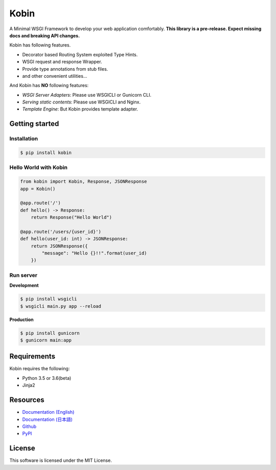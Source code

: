 =====
Kobin
=====

.. image:: https://travis-ci.org/kobinpy/kobin.svg?branch=master
   :target: https://travis-ci.org/kobinpy/kobin

.. image:: https://badge.fury.io/py/kobin.svg
   :target: https://badge.fury.io/py/kobin

.. image:: https://coveralls.io/repos/github/kobinpy/kobin/badge.svg?branch=coveralls
   :target: https://coveralls.io/github/kobinpy/kobin?branch=master

.. image:: https://codeclimate.com/github/c-bata/kobin/badges/gpa.svg
   :target: https://codeclimate.com/github/kobinpy/kobin
   :alt: Code Climate

.. image:: https://readthedocs.org/projects/kobin/badge/?version=latest
   :target: http://kobin.readthedocs.org/en/latest/?badge=latest
   :alt: Documentation Status


A Minimal WSGI Framework to develop your web application comfortably.
**This library is a pre-release. Expect missing docs and breaking API changes.**

Kobin has following features.

- Decorator based Routing System exploited Type Hints.
- WSGI request and response Wrapper.
- Provide type annotations from stub files.
- and other convenient utilities...

And Kobin has **NO** following features:

- *WSGI Server Adapters*: Please use WSGICLI or Gunicorn CLI.
- *Serving static contents*: Please use WSGICLI and Nginx.
- *Template Engine*: But Kobin provides template adapter.

Getting started
===============

Installation
------------

.. code-block:: console

   $ pip install kobin

Hello World with Kobin
----------------------

.. code-block:: python

   from kobin import Kobin, Response, JSONResponse
   app = Kobin()

   @app.route('/')
   def hello() -> Response:
       return Response("Hello World")

   @app.route('/users/{user_id}')
   def hello(user_id: int) -> JSONResponse:
       return JSONResponse({
           "message": "Hello {}!!".format(user_id)
       })


Run server
----------

**Development**

.. code-block:: console

   $ pip install wsgicli
   $ wsgicli main.py app --reload

**Production**

.. code-block:: console

   $ pip install gunicorn
   $ gunicorn main:app


Requirements
============

Kobin requires the following:

- Python 3.5 or 3.6(beta)
- Jinja2


Resources
=========

* `Documentation (English) <https://kobin.readthedocs.org/en/latest/>`_
* `Documentation (日本語) <https://kobin.readthedocs.org/ja/latest/>`_
* `Github <https://github.com/kobinpy/kobin>`_
* `PyPI <https://pypi.python.org/pypi/kobin>`_


License
=======

This software is licensed under the MIT License.
